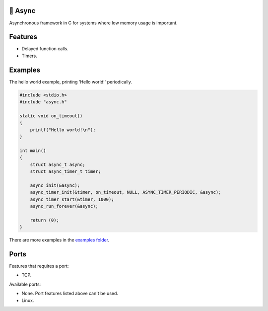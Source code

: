|buildstatus|_
|codecov|_

🔀 Async
=======

Asynchronous framework in C for systems where low memory usage is
important.

Features
========

- Delayed function calls.

- Timers.

Examples
========

The hello world example, printing 'Hello world!' periodically.

.. code-block:: c

   #include <stdio.h>
   #include "async.h"

   static void on_timeout()
   {
       printf("Hello world!\n");
   }

   int main()
   {
       struct async_t async;
       struct async_timer_t timer;

       async_init(&async);
       async_timer_init(&timer, on_timeout, NULL, ASYNC_TIMER_PERIODIC, &async);
       async_timer_start(&timer, 1000);
       async_run_forever(&async);

       return (0);
   }

There are more examples in the `examples folder`_.

Ports
=====

Features that requires a port:

- TCP.

Available ports:

- None. Port features listed above can't be used.

- Linux.

.. |buildstatus| image:: https://travis-ci.org/eerimoq/async.svg?branch=master
.. _buildstatus: https://travis-ci.org/eerimoq/async

.. |codecov| image:: https://codecov.io/gh/eerimoq/async/branch/master/graph/badge.svg
.. _codecov: https://codecov.io/gh/eerimoq/async

.. _examples folder: https://github.com/eerimoq/async/tree/master/examples
